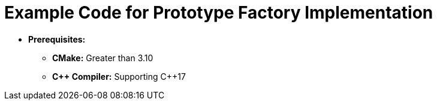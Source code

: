 = Example Code for Prototype Factory Implementation

* **Prerequisites:**
** **CMake:** Greater than 3.10
** **C\++ Compiler:** Supporting C++17

